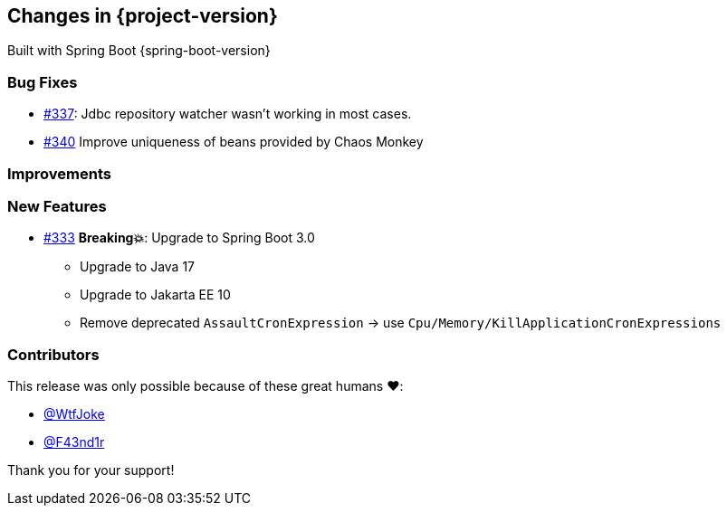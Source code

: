 [[changes]]
== Changes in {project-version}

Built with Spring Boot {spring-boot-version}

=== Bug Fixes
// - https://github.com/codecentric/chaos-monkey-spring-boot/pull/xxx[#xxx] Added example entry. Please don't remove.
- https://github.com/codecentric/chaos-monkey-spring-boot/pull/337[#337]: Jdbc repository watcher wasn't working in most cases.
- https://github.com/codecentric/chaos-monkey-spring-boot/pull/340[#340] Improve uniqueness of beans provided by Chaos Monkey

=== Improvements
// - https://github.com/codecentric/chaos-monkey-spring-boot/pull/xxx[#xxx] Added example entry. Please don't remove.

=== New Features
// - https://github.com/codecentric/chaos-monkey-spring-boot/pull/xxx[#xxx] Added example entry. Please don't remove.
* https://github.com/codecentric/chaos-monkey-spring-boot/pull/333[#333] *Breaking💥*: Upgrade to Spring Boot 3.0
** Upgrade to Java 17
** Upgrade to Jakarta EE 10
** Remove deprecated `AssaultCronExpression` -> use `Cpu/Memory/KillApplicationCronExpressions`


=== Contributors
This release was only possible because of these great humans ❤️:

// - https://github.com/octocat[@octocat]
 - https://github.com/WtfJoke[@WtfJoke]
 - https://github.com/F43nd1r[@F43nd1r]

Thank you for your support!
